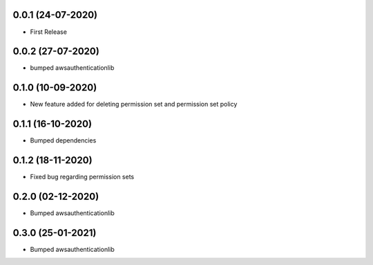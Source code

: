 


0.0.1 (24-07-2020)
------------------

* First Release


0.0.2 (27-07-2020)
------------------

* bumped awsauthenticationlib


0.1.0 (10-09-2020)
------------------

* New feature added for deleting permission set and permission set policy


0.1.1 (16-10-2020)
------------------

* Bumped dependencies


0.1.2 (18-11-2020)
------------------

* Fixed bug regarding permission sets


0.2.0 (02-12-2020)
------------------

* Bumped awsauthenticationlib


0.3.0 (25-01-2021)
------------------

* Bumped awsauthenticationlib
